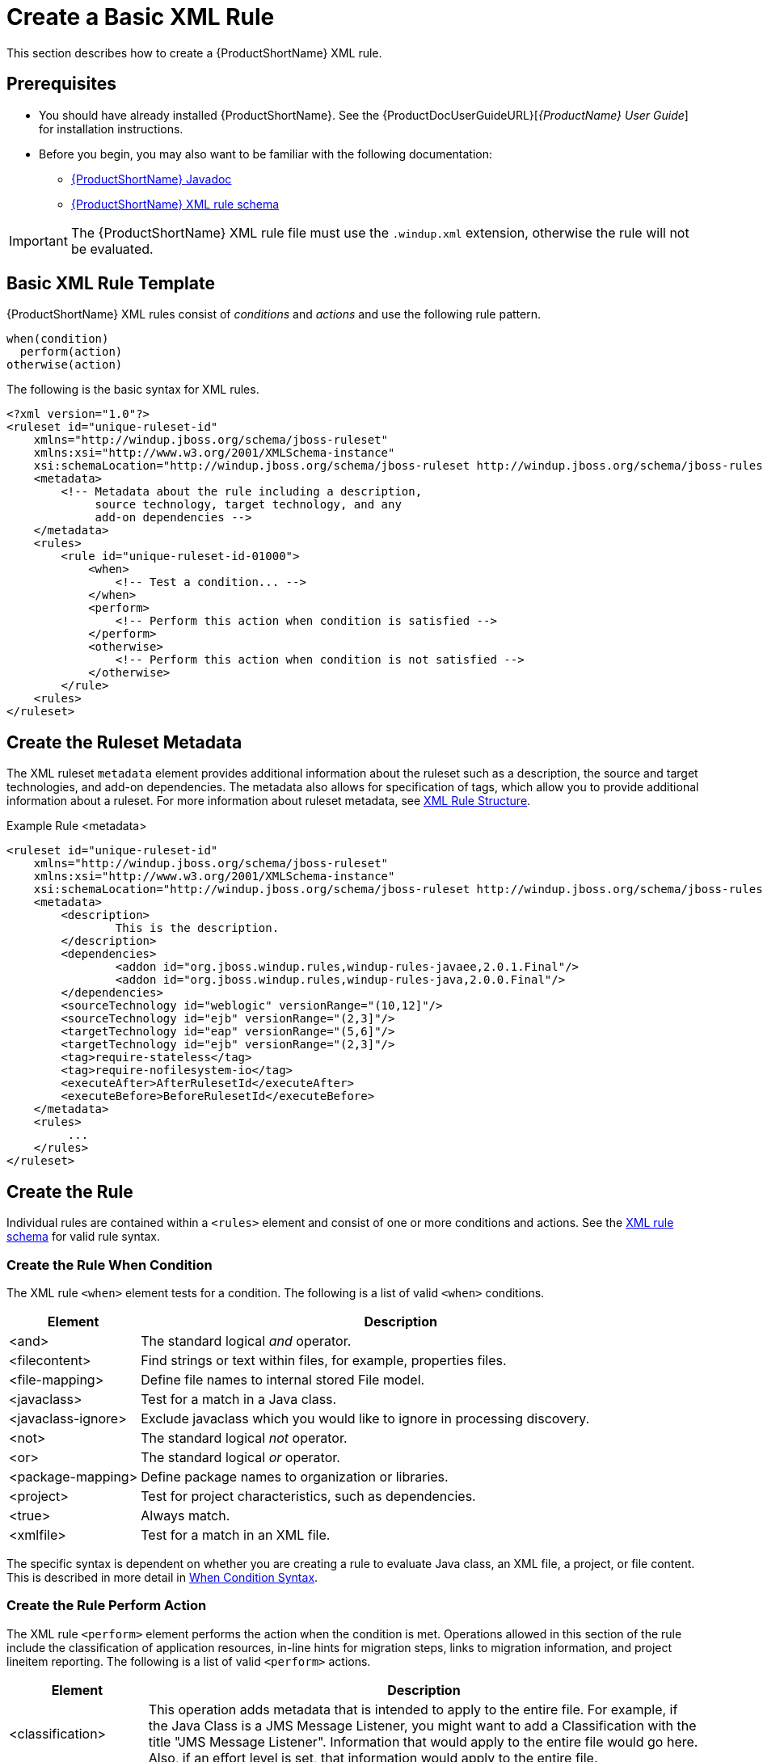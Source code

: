 [[Rules-Create-a-Basic-XML-Rule]]
= Create a Basic XML Rule

This section describes how to create a {ProductShortName} XML rule.

[discrete]
== Prerequisites

* You should have already installed {ProductShortName}. See the {ProductDocUserGuideURL}[_{ProductName} User Guide_] for installation instructions.
* Before you begin, you may also want to be familiar with the following documentation:
** link:http://windup.github.io/windup/docs/latest/javadoc/[{ProductShortName} Javadoc]
** link:http://windup.jboss.org/schema/windup-jboss-ruleset.xsd[{ProductShortName} XML rule schema]

IMPORTANT: The {ProductShortName} XML rule file must use the `.windup.xml` extension, otherwise the rule will not be evaluated.

== Basic XML Rule Template

{ProductShortName} XML rules consist of _conditions_ and _actions_ and use the following rule pattern.

[source,options="nowrap"]
----
when(condition)
  perform(action)
otherwise(action)
----

The following is the basic syntax for XML rules.

[source,xml,options="nowrap"]
----
<?xml version="1.0"?>
<ruleset id="unique-ruleset-id"
    xmlns="http://windup.jboss.org/schema/jboss-ruleset"
    xmlns:xsi="http://www.w3.org/2001/XMLSchema-instance"
    xsi:schemaLocation="http://windup.jboss.org/schema/jboss-ruleset http://windup.jboss.org/schema/jboss-ruleset/windup-jboss-ruleset.xsd">
    <metadata>
        <!-- Metadata about the rule including a description,
             source technology, target technology, and any
             add-on dependencies -->
    </metadata>
    <rules>
        <rule id="unique-ruleset-id-01000">
            <when>
                <!-- Test a condition... -->
            </when>
            <perform>
                <!-- Perform this action when condition is satisfied -->
            </perform>
            <otherwise>
                <!-- Perform this action when condition is not satisfied -->
            </otherwise>
        </rule>
    <rules>
</ruleset>
----

== Create the Ruleset Metadata

The XML ruleset `metadata` element provides additional information about the ruleset such as a description, the source and target technologies, and add-on dependencies. The metadata also allows for specification of tags, which allow you to provide additional information about a ruleset. For more information about ruleset metadata, see xref:Rules-XML-Rule-Construction[XML Rule Structure].

.Example Rule <metadata>
[source,xml,options="nowrap"]
----
<ruleset id="unique-ruleset-id"
    xmlns="http://windup.jboss.org/schema/jboss-ruleset"
    xmlns:xsi="http://www.w3.org/2001/XMLSchema-instance"
    xsi:schemaLocation="http://windup.jboss.org/schema/jboss-ruleset http://windup.jboss.org/schema/jboss-ruleset/windup-jboss-ruleset.xsd">
    <metadata>
        <description>
                This is the description.
        </description>
        <dependencies>
                <addon id="org.jboss.windup.rules,windup-rules-javaee,2.0.1.Final"/>
                <addon id="org.jboss.windup.rules,windup-rules-java,2.0.0.Final"/>
        </dependencies>
        <sourceTechnology id="weblogic" versionRange="(10,12]"/>
        <sourceTechnology id="ejb" versionRange="(2,3]"/>
        <targetTechnology id="eap" versionRange="(5,6]"/>
        <targetTechnology id="ejb" versionRange="(2,3]"/>
        <tag>require-stateless</tag>
        <tag>require-nofilesystem-io</tag>
        <executeAfter>AfterRulesetId</executeAfter>
        <executeBefore>BeforeRulesetId</executeBefore>
    </metadata>
    <rules>
         ...
    </rules>
</ruleset>
----

== Create the Rule

Individual rules are contained within a `<rules>` element and consist of one or more conditions and actions. See the link:http://windup.jboss.org/schema/windup-jboss-ruleset.xsd[XML rule schema] for valid rule syntax.


=== Create the Rule When Condition

The XML rule `<when>` element tests for a condition. The following is a list of valid `<when>` conditions.

[cols="1,4", options="header"]
|====
|Element
|Description

|<and>
|The standard logical _and_ operator.

|<filecontent>
|Find strings or text within files, for example, properties files.

|<file-mapping>
|Define file names to internal stored File model.

|<javaclass>
|Test for a match in a Java class.

|<javaclass-ignore>
|Exclude javaclass which you would like to ignore in processing discovery.

|<not>
|The standard logical _not_ operator.

|<or>
|The standard logical _or_ operator.

|<package-mapping>
|Define package names to organization or libraries.

|<project>
|Test for project characteristics, such as dependencies.

|<true>
|Always match.

|<xmlfile>
|Test for a match in an XML file.

|====

The specific syntax is dependent on whether you are creating a rule to evaluate Java class, an XML file, a project, or file content. This is described in more detail in xref:Rules-XML-Rule-When-Condition-Syntax[When Condition Syntax].

=== Create the Rule Perform Action

The XML rule `<perform>` element performs the action when the condition is met. Operations allowed in this section of the rule include the classification of application resources, in-line hints for migration steps, links to migration information, and project lineitem reporting. The following is a list of valid `<perform>` actions.

[cols="1,4", options="header"]
|====
|Element
|Description

|<classification>
|This operation adds metadata that is intended to apply to the entire file. For example, if the Java Class is a JMS Message Listener, you might want to add a Classification with the title "JMS Message Listener". Information that would apply to the entire file would go here. Also, if an effort level is set, that information would apply to the entire file.

|<hint>
|This operation adds metadata to a line within the file. For example, if the rule were set to apply to all instances of "javax.jms.TextMessage.setText(java.lang.String)" this would highlight every instance of that method call. This is frequently used when there is detailed information to attach that applies at the line level. Each time this operation is fired, the effort level will be added. In our example, if the effort level were 3 and there were 4 instances of "javax.jms.TextMessage.setText(java.lang.String)", then this would add 9 total story points. Whether or not to apply effort at this level or in a classification depends upon the amount of effort required during the migration.

|<iteration>
|Specify to iterate over an implicit or explicit variable defined within the rule.

|<lineitem>
| This provides a high level message that will appear in the application overview page.

|<link>
|Provides an HTML link to additional information or documentation that provides more information about the migration task.

|<xslt>
|Specify how to transform an XML file.

|====

The syntax is described in more detail in xref:Rules-XML-Rule-Perform-Action-Syntax[Perform Action Syntax].

